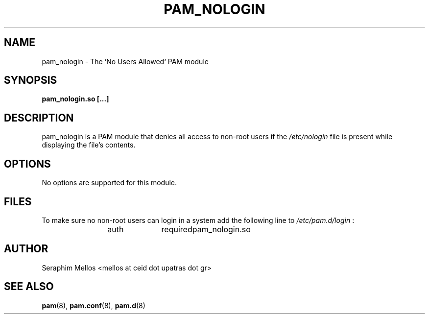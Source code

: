 .\" OpenPAM's pam_nologin man page
.\" Contact me ( mellos@ceid.upatras.gr ) for any corrections or omissions.

.TH PAM_NOLOGIN 8 "September 2008" "OpenPAM modules" "OpenPAM modules"
.SH NAME 
pam_nologin - The `No Users Allowed` PAM module
.SH SYNOPSIS
.B pam_nologin.so [\.\.\.]
.SH DESCRIPTION
pam_nologin is a PAM module that denies all access to non-root users if the
.I /etc/nologin 
file is present while displaying the file's contents.
.PP
.SH OPTIONS
No options are supported for this module.
.SH FILES
To make sure no non-root users can login in a system add the following line to 
.I /etc/pam.d/login 
:
.IP
auth 	required 	pam_nologin.so
.SH AUTHOR
Seraphim Mellos <mellos at ceid dot upatras dot gr>
.SH "SEE ALSO"
.BR pam (8),
.BR pam.conf (8), 
.BR pam.d (8)
